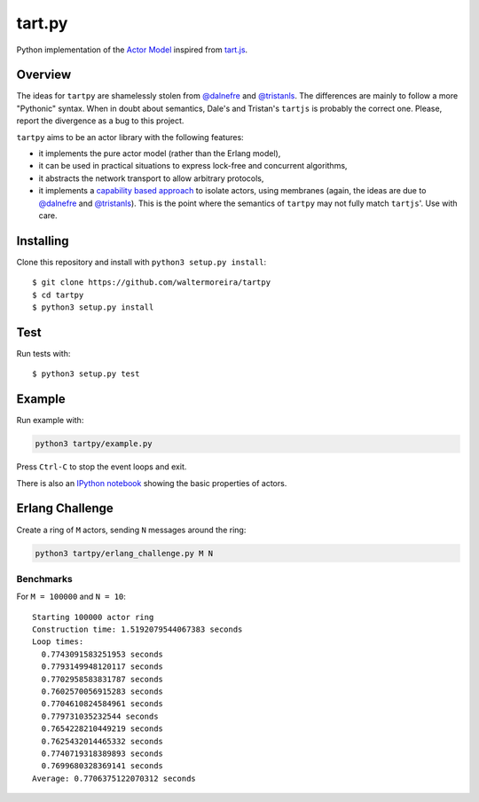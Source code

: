 =======
tart.py
=======

Python implementation of the `Actor Model`_ inspired from `tart.js`_.

Overview
========

The ideas for ``tartpy`` are shamelessly stolen from `@dalnefre`_ and
`@tristanls`_.  The differences are mainly to follow a more "Pythonic"
syntax.  When in doubt about semantics, Dale's and Tristan's
``tartjs`` is probably the correct one.  Please, report the divergence
as a bug to this project.

``tartpy`` aims to be an actor library with the following features:

- it implements the pure actor model (rather than the Erlang model),

- it can be used in practical situations to express lock-free and
  concurrent algorithms,

- it abstracts the network transport to allow arbitrary protocols,

- it implements a `capability based approach`_ to isolate actors,
  using membranes (again, the ideas are due to `@dalnefre`_ and
  `@tristanls`_).  This is the point where the semantics of ``tartpy``
  may not fully match ``tartjs``'.  Use with care.

Installing
==========

Clone this repository and install with ``python3 setup.py install``::

    $ git clone https://github.com/waltermoreira/tartpy
    $ cd tartpy
    $ python3 setup.py install

Test
====

Run tests with::

    $ python3 setup.py test


Example
=======

Run example with:

.. code-block:: bash

   python3 tartpy/example.py

Press ``Ctrl-C`` to stop the event loops and exit.

There is also an `IPython notebook`_ showing the basic properties of actors.


Erlang Challenge
================

Create a ring of ``M`` actors, sending ``N`` messages around the ring:

.. code-block:: bash

   python3 tartpy/erlang_challenge.py M N

Benchmarks
----------

For ``M = 100000`` and ``N = 10``::

    Starting 100000 actor ring
    Construction time: 1.5192079544067383 seconds
    Loop times:
      0.7743091583251953 seconds
      0.7793149948120117 seconds
      0.7702958583831787 seconds
      0.7602570056915283 seconds
      0.7704610824584961 seconds
      0.779731035232544 seconds
      0.7654228210449219 seconds
      0.7625432014465332 seconds
      0.7740719318389893 seconds
      0.7699680328369141 seconds
    Average: 0.7706375122070312 seconds

.. _Actor Model: http://en.wikipedia.org/wiki/Actor_model
.. _tart.js: https://github.com/organix/tartjs
.. _@dalnefre: https://github.com/dalnefre
.. _@tristanls: https://github.com/tristanls
.. _capability based approach: http://en.wikipedia.org/wiki/Capability-based_security
.. _IPython notebook: http://nbviewer.ipython.org/github/waltermoreira/tartpy/blob/master/demo/tartpy_demo.ipynb
